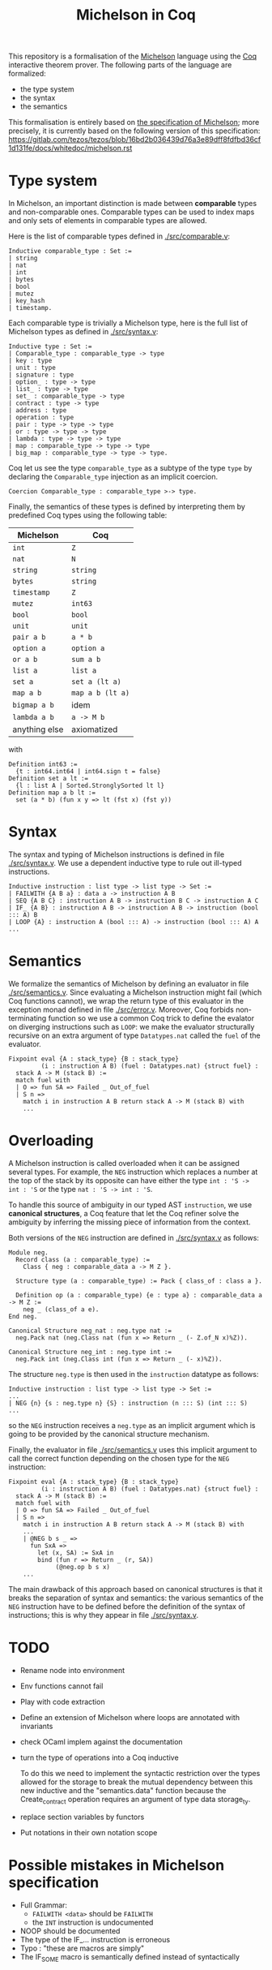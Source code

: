 #+Title: Michelson in Coq

This repository is a formalisation of the [[https://www.michelson-lang.com/][Michelson]] language using the
[[https://coq.inria.fr/][Coq]] interactive theorem prover. The following parts of the language
are formalized:

- the type system
- the syntax
- the semantics

This formalisation is entirely based on [[https://tezos.gitlab.io/betanet/whitedoc/michelson.html][the specification of
Michelson]]; more precisely, it is currently based on the following
version of this specification:
[[https://gitlab.com/tezos/tezos/blob/16bd2b036439d76a3e89dff8fdfbd36cf1d131fe/docs/whitedoc/michelson.rst]]

* Type system

In Michelson, an important distinction is made between *comparable*
types and non-comparable ones. Comparable types can be used to index
maps and only sets of elements in comparable types are allowed.

Here is the list of comparable types defined in [[./src/comparable.v]]:

#+BEGIN_SRC coq
Inductive comparable_type : Set :=
| string
| nat
| int
| bytes
| bool
| mutez
| key_hash
| timestamp.
#+END_SRC

Each comparable type is trivially a Michelson type, here is the full
list of Michelson types as defined in [[./src/syntax.v]]:

#+BEGIN_SRC coq
Inductive type : Set :=
| Comparable_type : comparable_type -> type
| key : type
| unit : type
| signature : type
| option_ : type -> type
| list_ : type -> type
| set_ : comparable_type -> type
| contract : type -> type
| address : type
| operation : type
| pair : type -> type -> type
| or : type -> type -> type
| lambda : type -> type -> type
| map : comparable_type -> type -> type
| big_map : comparable_type -> type -> type.
#+END_SRC

Coq let us see the type =comparable_type= as a subtype of the type
=type= by declaring the =Comparable_type= injection as an implicit
coercion.

#+BEGIN_SRC coq
Coercion Comparable_type : comparable_type >-> type.
#+END_SRC

Finally, the semantics of these types is defined by interpreting them
by predefined Coq types using the following table:

  | Michelson     | Coq              |
  |---------------+------------------|
  | =int=         | =Z=              |
  | =nat=         | =N=              |
  | =string=      | =string=         |
  | =bytes=       | =string=         |
  | =timestamp=   | =Z=              |
  | =mutez=       | =int63=          |
  | =bool=        | =bool=           |
  | =unit=        | =unit=           |
  | =pair a b=    | =a * b=          |
  | =option a=    | =option a=       |
  | =or a b=      | =sum a b=        |
  | =list a=      | =list a=         |
  | =set a=       | =set a (lt a)=   |
  | =map a b=     | =map a b (lt a)= |
  | =bigmap a b=  | idem             |
  | =lambda a b=  | =a -> M b=       |
  | anything else | axiomatized      |

with
#+BEGIN_SRC coq
 Definition int63 :=
   {t : int64.int64 | int64.sign t = false}
 Definition set a lt :=
   {l : list A | Sorted.StronglySorted lt l}
 Definition map a b lt :=
   set (a * b) (fun x y => lt (fst x) (fst y))
#+END_SRC

* Syntax

The syntax and typing of Michelson instructions is defined in file
[[./src/syntax.v]]. We use a dependent inductive type to rule out
ill-typed instructions.

#+BEGIN_SRC coq
Inductive instruction : list type -> list type -> Set :=
| FAILWITH {A B a} : data a -> instruction A B
| SEQ {A B C} : instruction A B -> instruction B C -> instruction A C
| IF_ {A B} : instruction A B -> instruction A B -> instruction (bool ::: A) B
| LOOP {A} : instruction A (bool ::: A) -> instruction (bool ::: A) A
...
#+END_SRC

* Semantics

We formalize the semantics of Michelson by defining an evaluator in
file [[./src/semantics.v]]. Since evaluating a Michelson instruction might
fail (which Coq functions cannot), we wrap the return type of this
evaluator in the exception monad defined in file
[[./src/error.v]]. Moreover, Coq forbids non-terminating function so we
use a common Coq trick to define the evalator on diverging
instructions such as =LOOP=: we make the evaluator structurally
recursive on an extra argument of type =Datatypes.nat= called the
=fuel= of the evaluator.

#+BEGIN_SRC coq
  Fixpoint eval {A : stack_type} {B : stack_type}
           (i : instruction A B) (fuel : Datatypes.nat) {struct fuel} :
    stack A -> M (stack B) :=
    match fuel with
    | O => fun SA => Failed _ Out_of_fuel
    | S n =>
      match i in instruction A B return stack A -> M (stack B) with
      ...
#+END_SRC

* Overloading

A Michelson instruction is called overloaded when it can be assigned
several types. For example, the =NEG= instruction which replaces a
number at the top of the stack by its opposite can have either the
type =int : 'S -> int : 'S= or the type =nat : 'S -> int : 'S=.

To handle this source of ambiguity in our typed AST =instruction=, we
use *canonical structures*, a Coq feature that let the Coq refiner
solve the ambiguity by inferring the missing piece of information from
the context.

Both versions of the =NEG= instruction are defined in [[./src/syntax.v]]
as follows:

#+BEGIN_SRC coq
Module neg.
  Record class (a : comparable_type) :=
    Class { neg : comparable_data a -> M Z }.

  Structure type (a : comparable_type) := Pack { class_of : class a }.

  Definition op (a : comparable_type) {e : type a} : comparable_data a -> M Z :=
    neg _ (class_of a e).
End neg.

Canonical Structure neg_nat : neg.type nat :=
  neg.Pack nat (neg.Class nat (fun x => Return _ (- Z.of_N x)%Z)).

Canonical Structure neg_int : neg.type int :=
  neg.Pack int (neg.Class int (fun x => Return _ (- x)%Z)).
#+END_SRC

The structure =neg.type= is then used in the =instruction= datatype as follows:

#+BEGIN_SRC coq
Inductive instruction : list type -> list type -> Set :=
...
| NEG {n} {s : neg.type n} {S} : instruction (n ::: S) (int ::: S)
...
#+END_SRC

so the =NEG= instruction receives a =neg.type= as an implicit argument
which is going to be provided by the canonical structure mechanism.

Finally, the evaluator in file [[./src/semantics.v]] uses this implicit
argument to call the correct function depending on the chosen type for
the =NEG= instruction:

#+BEGIN_SRC coq
  Fixpoint eval {A : stack_type} {B : stack_type}
           (i : instruction A B) (fuel : Datatypes.nat) {struct fuel} :
    stack A -> M (stack B) :=
    match fuel with
    | O => fun SA => Failed _ Out_of_fuel
    | S n =>
      match i in instruction A B return stack A -> M (stack B) with
      ...
      | @NEG b s _ =>
        fun SxA =>
          let (x, SA) := SxA in
          bind (fun r => Return _ (r, SA))
               (@neg.op b s x)
      ...
#+END_SRC

The main drawback of this approach based on canonical structures is
that it breaks the separation of syntax and semantics: the various
semantics of the =NEG= instruction have to be defined before the
definition of the syntax of instructions; this is why they appear in
file [[./src/syntax.v]].


* TODO

- Rename node into environment
- Env functions cannot fail
- Play with code extraction
- Define an extension of Michelson where loops are annotated with invariants
- check OCaml implem against the documentation
- turn the type of operations into a Coq inductive

  To do this we need to implement the syntactic restriction over the
  types allowed for the storage to break the mutual dependency between
  this new inductive and the "semantics.data" function because the
  Create_contract operation requires an argument of type data
  storage_ty.

- replace section variables by functors

- Put notations in their own notation scope

* Possible mistakes in Michelson specification

- Full Grammar:
  + =FAILWITH <data>= should be =FAILWITH=
  + the =INT= instruction is undocumented

- NOOP should be documented
- The type of the IF_... instruction is erroneous
- Typo : "these are macros are simply"
- The IF_SOME macro is semantically defined instead of syntactically

